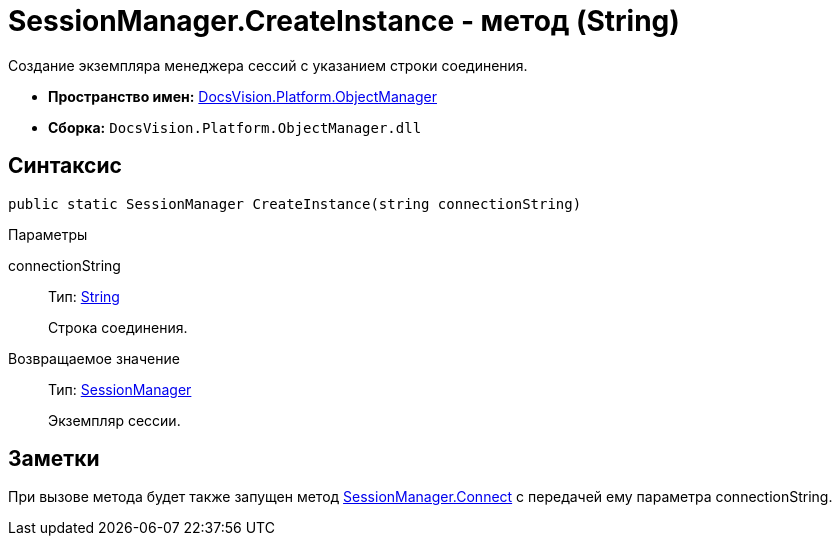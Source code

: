 = SessionManager.CreateInstance - метод (String)

Создание экземпляра менеджера сессий с указанием строки соединения.

* *Пространство имен:* xref:api/DocsVision/Platform/ObjectManager/ObjectManager_NS.adoc[DocsVision.Platform.ObjectManager]
* *Сборка:* `DocsVision.Platform.ObjectManager.dll`

== Синтаксис

[source,csharp]
----
public static SessionManager CreateInstance(string connectionString)
----

Параметры

connectionString::
Тип: http://msdn.microsoft.com/ru-ru/library/system.string.aspx[String]
+
Строка соединения.

Возвращаемое значение::
Тип: xref:api/DocsVision/Platform/ObjectManager/SessionManager_CL.adoc[SessionManager]
+
Экземпляр сессии.

== Заметки

При вызове метода будет также запущен метод xref:api/DocsVision/Platform/ObjectManager/SessionManager.Connect_MT.adoc[SessionManager.Connect] с передачей ему параметра connectionString.
